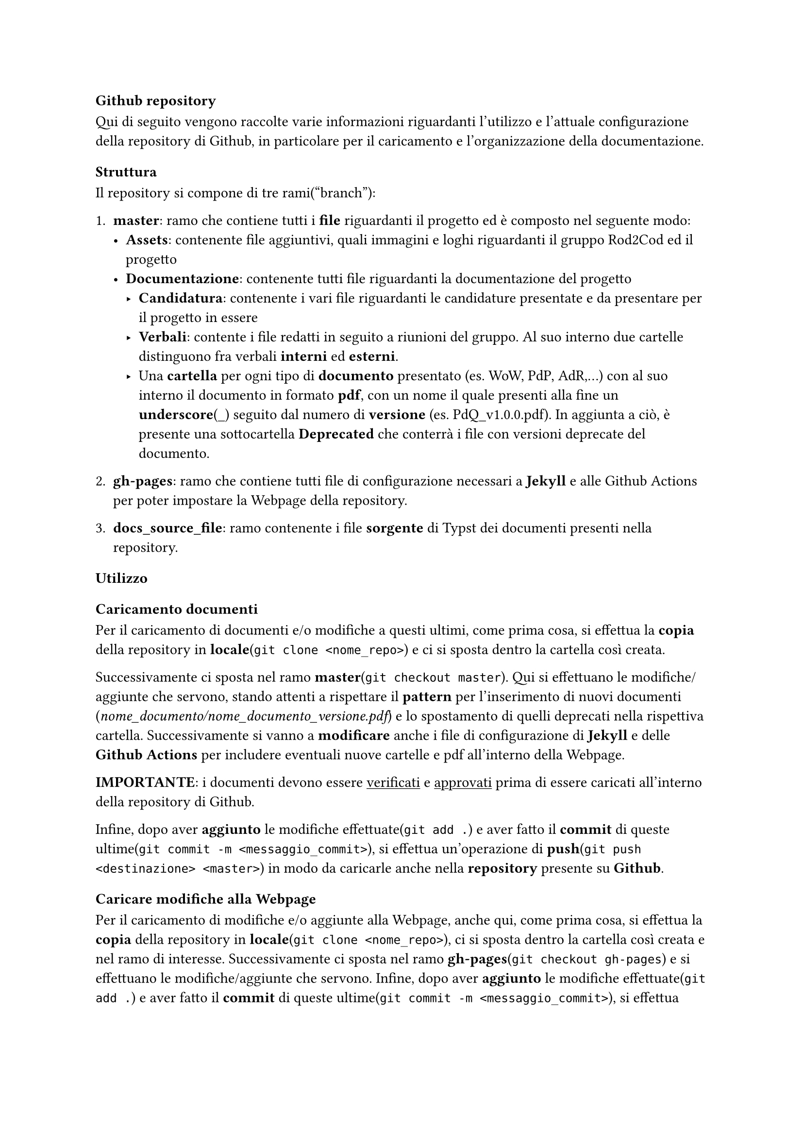 === Github repository
  Qui di seguito vengono raccolte varie informazioni riguardanti l'utilizzo e l'attuale configurazione della repository di Github, in particolare per il caricamento e l'organizzazione della documentazione.

==== Struttura
  Il repository si compone di tre rami("branch"):
  + *master*: ramo che contiene tutti i *file* riguardanti il progetto ed è composto nel seguente modo:
    - *Assets*: contenente file aggiuntivi, quali immagini e loghi riguardanti il gruppo Rod2Cod ed il progetto
    - *Documentazione*: contenente tutti file riguardanti la documentazione del progetto
      - *Candidatura*: contenente i vari file riguardanti le candidature presentate e da presentare per il progetto in essere
      - *Verbali*: contente i file redatti in seguito a riunioni del gruppo. Al suo interno due cartelle distinguono fra verbali *interni* ed *esterni*.
      - Una *cartella* per ogni tipo di *documento* presentato (es. WoW, PdP, AdR,...) con al suo interno il documento in formato *pdf*, con un nome il quale presenti alla fine un *underscore*(\_) seguito dal numero di *versione* (es. PdQ_v1.0.0.pdf). In aggiunta a ciò, è presente una sottocartella *Deprecated* che conterrà i file con versioni deprecate del documento.
  
  + *gh-pages*: ramo che contiene tutti file di configurazione necessari a *Jekyll* e alle Github Actions per poter impostare la Webpage della repository.
  
  + *docs_source_file*: ramo contenente i file *sorgente* di Typst dei documenti presenti nella repository.

==== Utilizzo

===== Caricamento documenti
  Per il caricamento di documenti e/o modifiche a questi ultimi, come prima cosa, si effettua la *copia* della repository in *locale*(`git clone <nome_repo>`) e ci si sposta dentro la cartella così creata.
  
  Successivamente ci sposta nel ramo *master*(`git checkout master`). Qui si effettuano le modifiche/aggiunte che servono, stando attenti a rispettare il *pattern* per l'inserimento di nuovi documenti (_nome_documento/nome_documento_versione.pdf_) e lo spostamento di quelli deprecati nella rispettiva cartella. Successivamente si vanno a *modificare* anche i file di configurazione di *Jekyll* e delle *Github Actions* per includere eventuali nuove cartelle e pdf all'interno della Webpage.

  *IMPORTANTE*: i documenti devono essere #underline[verificati] e #underline[approvati] prima di essere caricati all'interno della repository di Github.
  
  Infine, dopo aver *aggiunto* le modifiche effettuate(`git add .`) e aver fatto il *commit* di queste ultime(`git commit -m <messaggio_commit>`), si effettua un'operazione di *push*(`git push <destinazione> <master>`) in modo da caricarle anche nella *repository* presente su *Github*.

===== Caricare modifiche alla Webpage
  Per il caricamento di modifiche e/o aggiunte alla Webpage, anche qui, come prima cosa, si effettua la *copia* della repository in *locale*(`git clone <nome_repo>`), ci si sposta dentro la cartella così creata e nel ramo di interesse. Successivamente ci sposta nel ramo *gh-pages*(`git checkout gh-pages`) e si effettuano le modifiche/aggiunte che servono.
  Infine, dopo aver *aggiunto* le modifiche effettuate(`git add .`) e aver fatto il *commit* di queste ultime(`git commit -m <messaggio_commit>`), si effettua un'operazione di *push*(`git push <destinazione> <gh-pages>`) in modo da caricarle anche nella repo presente su Github.

==== Sistema di ticketing

Il sistema di ticketing utilizzato per la gestione del progetto è quello *integrato* in GitHub, una soluzione flessibile ed efficiente che consente di monitorare le attività, segnalare problemi e pianificare il lavoro in maniera collaborativa. Questo strumento, fortemente integrato con il repository, permette al team di organizzare e *tracciare* ogni aspetto dello sviluppo in modo strutturato. Alla base del sistema di ticketing di GitHub ci sono le *Issues*, che rappresentano il cuore della gestione delle attività. Ogni issue è caratterizzata da un titolo sintetico che descrive il problema o la richiesta, una descrizione dettagliata per fornire il contesto e le istruzioni necessarie, e un insieme di etichette che aiutano a categorizzare e identificare la tipologia dell'attività. Le issues possono essere assegnate a uno o più membri del team, identificando così i responsabili della gestione e risoluzione del compito. Inoltre, è possibile associare ogni issue a obiettivi più ampi, le milestone, che consentono di raggruppare attività correlate e monitorare i progressi generali del progetto.

===== Creazione del ticket

Il processo di utilizzo del sistema prevede la *creazione* di una nuova *issue* accedendo alla relativa sezione del repository, dove viene compilato il titolo e fornita una descrizione chiara e dettagliata dell'attività. Durante questa fase, è possibile aggiungere etichette per indicare la categoria o la priorità e assegnare la issue ai membri del team più adatti. Una volta creata, l'issue diventa il *riferimento* centrale per tutte le attività correlate. I *progressi* vengono *monitorati* attraverso aggiornamenti nei commenti, eventuali modifiche alla descrizione o aggiunte di nuove etichette, in modo da riflettere lo stato più recente del lavoro. Una volta creata la issue, si passa sulla project board, dove in automatico verrà visualizzato il ticket con tutti i dettagli spiegati precedentemente.

===== Project board

Le Project Board di Github sono uno strumento visivo potente e versatile, progettato per gestire e *organizzare* il *lavoro* all'interno di un *progetto*. Ispirate al metodo Kanban, queste bacheche offrono una rappresentazione chiara e immediata del flusso di lavoro, consentendo al team di monitorare lo stato di avanzamento delle attività, identificare eventuali ostacoli e garantire un'efficace collaborazione. Nelle sezioni successive vedremo come è stato deciso di suddividere le board per la gestione dei ticket.

====== Project board per i documenti

La project board per i documenti viene suddivisa nelle seguenti colonne: 

- *Non Assegnato*: Questa colonna raccoglie i ticket che non sono stati ancora assegnati a nessun membro del team. Questi elementi rappresentano attività o problemi che devono essere valutati o presi in carico.

- *Assegnato*: I ticket in questa colonna sono stati affidati a uno o più membri del team, ma il lavoro su di essi non è ancora iniziato. Questo indica che l'attività è stata identificata e attende di essere avviata.

- *In Corso*: Qui vengono spostati i ticket sui quali si sta attivamente lavorando. È una colonna fondamentale per monitorare le attività in corso e tenere traccia dei progressi del team.

- *In Revisione*: Questa colonna contiene i ticket per i quali il lavoro è stato completato, ma che devono ancora essere revisionati. Include quindi la verifica della correttezza delle modifiche inserite, sia da un punto di vista semantico che sintattico.

- *In Approvazione*: I ticket in questa colonna sono in fase di approvazione finale. È un passaggio che coinvolge il responsabile che deve accettare o rifiutare il lavoro svolto.

- *In Attesa di Approvazione Esterna*: Questa colonna rappresenta attività che richiedono l'approvazione di soggetti esterni al team, ovvero l'azienda proponente. Indica che il lavoro è in attesa di feedback o validazione esterna.

- *Completato*: I ticket in questa colonna sono stati completati con successo. Indica che l'attività è stata svolta, revisionata e approvata, ed è ora considerata chiusa.


